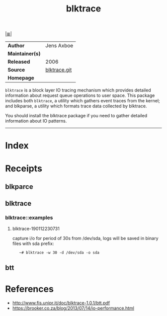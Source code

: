 # File           : cix-blktrace.org
# Created        : <2019-01-12 Sat 22:59:13 GMT>
# Modified       : <2019-2-24 Sun 21:23:04 GMT> Sharlatan
# Author         : Sharlatan
# Maintainer(s)  :
# Sinopsis       : <utilities for performing block layer io tracing in the linux:>

#+OPTIONS: num:nil

[[file:../README.org*Index][|≣|]]
#+TITLE: blktrace
|-----------------+--------------|
| *Author*        | Jens Axboe   |
| *Maintainer(s)* |              |
| *Released*      | 2006         |
| *Source*        | [[https://git.kernel.org/pub/scm/linux/kernel/git/axboe/blktrace.git/][blktrace.git]] |
| *Homepage*      |              |
|-----------------+--------------|

=blktrace= is a block layer IO tracing mechanism which provides detailed
information about request queue operations to user space. This package includes
both =blktrace=, a utility which gathers event traces from the kernel; and
blkparse, a utility which formats trace data collected by blktrace.

You should install the blktrace package if you need to gather detailed
information about IO patterns.

-----
* Index
* Receipts
** blkparce
** blktrace
*** blktrace::examples
**** blktrace-190112230731
capture i/o for period of 30s from /dev/sda, logs will be saved in binary files with sda prefix:
:    ~# blktrace -w 30 -d /dev/sda -o sda
** btt
* References
- http://www.fis.unipr.it/doc/blktrace-1.0.1/btt.pdf
- https://brooker.co.za/blog/2013/07/14/io-performance.html
# End of cix-blktrace.org
